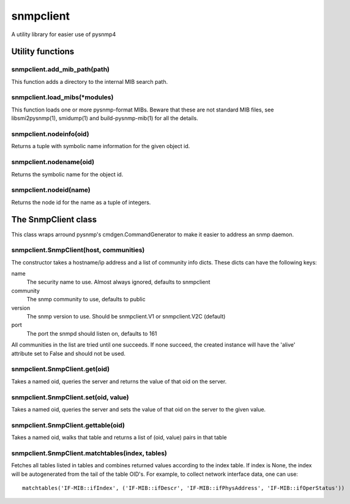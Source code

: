 ==========
snmpclient
==========

A utility library for easier use of pysnmp4

Utility functions
=================

snmpclient.add_mib_path(path)
-----------------------------
This function adds a directory to the internal MIB search path.

snmpclient.load_mibs(\*modules)
-------------------------------
This function loads one or more pysnmp-format MIBs. Beware that these are not
standard MIB files, see libsmi2pysnmp(1), smidump(1) and build-pysnmp-mib(1)
for all the details.

snmpclient.nodeinfo(oid)
------------------------
Returns a tuple with symbolic name information for the given object id.

snmpclient.nodename(oid)
------------------------
Returns the symbolic name for the object id.

snmpclient.nodeid(name)
-----------------------
Returns the node id for the name as a tuple of integers.

The SnmpClient class
====================
This class wraps arround pysnmp's cmdgen.CommandGenerator to make it easier to
address an snmp daemon.

snmpclient.SnmpClient(host, communities)
----------------------------------------
The constructor takes a hostname/ip address and a list of community info dicts.
These dicts can have the following keys:

name
  The security name to use. Almost always ignored, defaults to snmpclient

community
  The snmp community to use, defaults to public

version
  The snmp version to use. Should be snmpclient.V1 or snmpclient.V2C (default)

port
  The port the snmpd should listen on, defaults to 161

All communities in the list are tried until one succeeds. If none succeed, the
created instance will have the 'alive' attribute set to False and should not be
used.

snmpclient.SnmpClient.get(oid)
------------------------------
Takes a named oid, queries the server and returns the value of that oid on the
server.

snmpclient.SnmpClient.set(oid, value)
------------------------------
Takes a named oid, queries the server and sets the value of that oid on the
server to the given value.

snmpclient.SnmpClient.gettable(oid)
-----------------------------------
Takes a named oid, walks that table and returns a list of (oid, value) pairs in
that table

snmpclient.SnmpClient.matchtables(index, tables)
------------------------------------------------
Fetches all tables listed in tables and combines returned values according to
the index table. If index is None, the index will be autogenerated from the
tail of the table OID's. For example, to collect network interface data, one
can use::

  matchtables('IF-MIB::ifIndex', ('IF-MIB::ifDescr', 'IF-MIB::ifPhysAddress', 'IF-MIB::ifOperStatus'))
